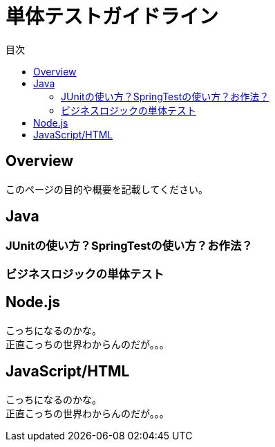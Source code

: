 = 単体テストガイドライン
:toc: left
:toclevel: 2
:toc-title: 目次
:figure-caption: 図
:table-caption: 表
:imagesdir: images
:homepage: https://traningmanagementsystem.github.io/devlog/


== Overview
このページの目的や概要を記載してください。

== Java

=== JUnitの使い方？SpringTestの使い方？お作法？

=== ビジネスロジックの単体テスト

== Node.js
こっちになるのかな。 +
正直こっちの世界わからんのだが。。。

== JavaScript/HTML
こっちになるのかな。 +
正直こっちの世界わからんのだが。。。